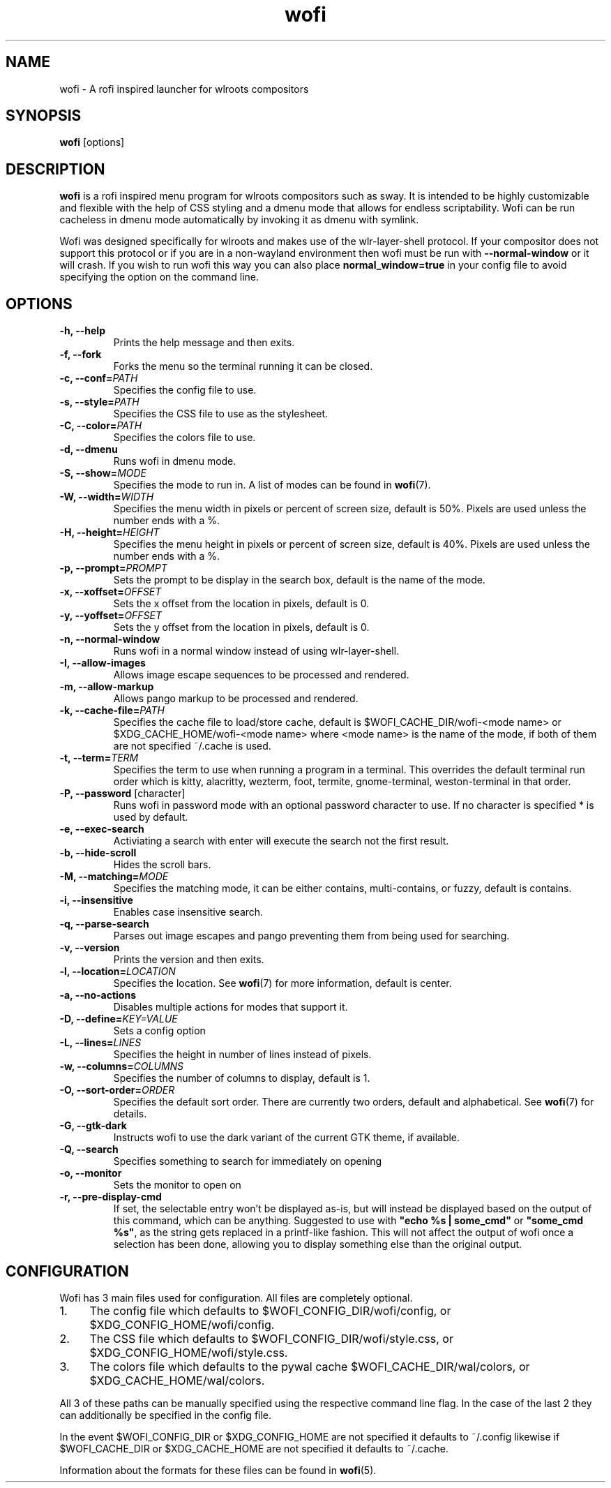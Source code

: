 .TH wofi 1
.SH NAME
wofi \- A rofi inspired launcher for wlroots compositors

.SH SYNOPSIS
.B wofi
[options]

.SH DESCRIPTION
.B wofi
is a rofi inspired menu program for wlroots compositors such as sway. It is intended to be highly customizable and flexible with the help of CSS styling and a dmenu mode that allows for endless scriptability. Wofi can be run cacheless in dmenu mode automatically by invoking it as dmenu with symlink.

Wofi was designed specifically for wlroots and makes use of the wlr\-layer\-shell protocol. If your compositor does not support this protocol or if you are in a non\-wayland environment then wofi must be run with \fB\-\-normal\-window\fR or it will crash. If you wish to run wofi this way you can also place \fBnormal_window=true\fR in your config file to avoid specifying the option on the command line.

.SH OPTIONS
.TP
.B \-h, \-\-help
Prints the help message and then exits.
.TP
.B \-f, \-\-fork
Forks the menu so the terminal running it can be closed.
.TP
.B \-c, \-\-conf=\fIPATH\fR
Specifies the config file to use.
.TP
.B \-s, \-\-style=\fIPATH\fR
Specifies the CSS file to use as the stylesheet.
.TP
.B \-C, \-\-color=\fIPATH\fR
Specifies the colors file to use.
.TP
.B \-d, \-\-dmenu
Runs wofi in dmenu mode.
.TP
.B \-S, \-\-show=\fIMODE\fR
Specifies the mode to run in. A list of modes can be found in \fBwofi\fR(7).
.TP
.B \-W, \-\-width=\fIWIDTH\fR
Specifies the menu width in pixels or percent of screen size, default is 50%. Pixels are used unless the number ends with a %.
.TP
.B \-H, \-\-height=\fIHEIGHT\fR
Specifies the menu height in pixels or percent of screen size, default is 40%. Pixels are used unless the number ends with a %.
.TP
.B \-p, \-\-prompt=\fIPROMPT\fR
Sets the prompt to be display in the search box, default is the name of the mode.
.TP
.B \-x, \-\-xoffset=\fIOFFSET\fR
Sets the x offset from the location in pixels, default is 0.
.TP
.B \-y, \-\-yoffset=\fIOFFSET\fR
Sets the y offset from the location in pixels, default is 0.
.TP
.B \-n, \-\-normal\-window
Runs wofi in a normal window instead of using wlr\-layer\-shell.
.TP
.B \-I, \-\-allow\-images
Allows image escape sequences to be processed and rendered.
.TP
.B \-m, \-\-allow\-markup
Allows pango markup to be processed and rendered.
.TP
.B \-k, \-\-cache\-file=\fIPATH\fR
Specifies the cache file to load/store cache, default is $WOFI_CACHE_DIR/wofi\-<mode name> or $XDG_CACHE_HOME/wofi\-<mode name> where <mode name> is the name of the mode, if both of them are not specified ~/.cache is used.
.TP
.B \-t, \-\-term=\fITERM\fR
Specifies the term to use when running a program in a terminal. This overrides the default terminal run order which is kitty, alacritty, wezterm, foot, termite, gnome\-terminal, weston\-terminal in that order.
.TP
.B \-P, \-\-password \fR[character]
Runs wofi in password mode with an optional password character to use. If no character is specified * is used by default.
.TP
.B \-e, \-\-exec\-search
Activiating a search with enter will execute the search not the first result.
.TP
.B \-b, \-\-hide\-scroll
Hides the scroll bars.
.TP
.B \-M, \-\-matching=\fIMODE\fR
Specifies the matching mode, it can be either contains, multi-contains, or fuzzy, default is contains.
.TP
.B \-i, \-\-insensitive
Enables case insensitive search.
.TP
.B \-q, \-\-parse\-search
Parses out image escapes and pango preventing them from being used for searching.
.TP
.B \-v, \-\-version
Prints the version and then exits.
.TP
.B \-l, \-\-location=\fILOCATION\fR
Specifies the location. See \fBwofi\fR(7) for more information, default is center.
.TP
.B \-a, \-\-no\-actions
Disables multiple actions for modes that support it.
.TP
.B \-D, \-\-define=\fIKEY=VALUE\fR
Sets a config option
.TP
.B \-L, \-\-lines=\fILINES\fR
Specifies the height in number of lines instead of pixels.
.TP
.B \-w, \-\-columns=\fICOLUMNS\fR
Specifies the number of columns to display, default is 1.
.TP
.B \-O, \-\-sort\-order=\fIORDER\fR
Specifies the default sort order. There are currently two orders, default and alphabetical. See \fBwofi\fR(7) for details.
.TP
.B \-G, \-\-gtk\-dark
Instructs wofi to use the dark variant of the current GTK theme, if available.
.TP
.B \-Q, \-\-search
Specifies something to search for immediately on opening
.TP
.B \-o, \-\-monitor
Sets the monitor to open on
.TP
.B \-r, \-\-pre\-display\-cmd
If set, the selectable entry won't be displayed as-is, but will instead be displayed based on the output of this command, which can be anything. Suggested to use with \fB"echo %s | some_cmd"\fR or \fB"some_cmd %s"\fR, as the string gets replaced in a printf-like fashion. This will not affect the output of wofi once a selection has been done, allowing you to display something else than the original output.


.SH CONFIGURATION
Wofi has 3 main files used for configuration. All files are completely optional.
.IP 1. 4
The config file which defaults to $WOFI_CONFIG_DIR/wofi/config, or $XDG_CONFIG_HOME/wofi/config.
.IP 2. 4
The CSS file which defaults to $WOFI_CONFIG_DIR/wofi/style.css, or $XDG_CONFIG_HOME/wofi/style.css.
.IP 3. 4
The colors file which defaults to the pywal cache $WOFI_CACHE_DIR/wal/colors, or $XDG_CACHE_HOME/wal/colors.

.P
All 3 of these paths can be manually specified using the respective command line flag. In the case of the last 2 they can additionally be specified in the config file.

In the event $WOFI_CONFIG_DIR or $XDG_CONFIG_HOME are not specified it defaults to ~/.config likewise if $WOFI_CACHE_DIR or $XDG_CACHE_HOME are not specified it defaults to ~/.cache.

Information about the formats for these files can be found in
.B wofi\fR(5).
